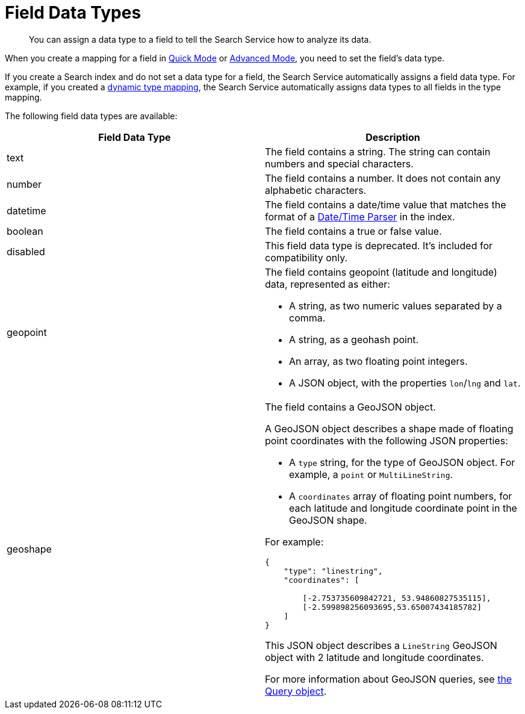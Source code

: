 = Field Data Types 
:page-topic-type: reference 
:description: You can assign a data type to a field to tell the Search Service how to analyze its data. 

[abstract]
{description}

When you create a mapping for a field in xref:create-quick-index.adoc[Quick Mode] or xref:xref:create-child-field.adoc[Advanced Mode], you need to set the field's data type. 

If you create a Search index and do not set a data type for a field, the Search Service automatically assigns a field data type.
For example, if you created a xref:customize-index.adoc#type-mappings[dynamic type mapping], the Search Service automatically assigns data types to all fields in the type mapping.

The following field data types are available: 

|====
|Field Data Type |Description 

|text |The field contains a string. The string can contain numbers and special characters.

|number |The field contains a number. It does not contain any alphabetic characters. 

|datetime |The field contains a date/time value that matches the format of a xref:customize-index.adoc#date-time[Date/Time Parser] in the index. 

|boolean |The field contains a true or false value. 

|disabled | This field data type is deprecated. It's included for compatibility only. 

|geopoint a|

The field contains geopoint (latitude and longitude) data, represented as either: 

* A string, as two numeric values separated by a comma. 
* A string, as a geohash point. 
* An array, as two floating point integers. 
* A JSON object, with the properties `lon`/`lng` and `lat`.

|geoshape a|

The field contains a GeoJSON object. 

A GeoJSON object describes a shape made of floating point coordinates with the following JSON properties: 

* A `type` string, for the type of GeoJSON object.
For example, a `point` or `MultiLineString`. 

* A `coordinates` array of floating point numbers, for each latitude and longitude coordinate point in the GeoJSON shape.

For example: 
----
{ 
    "type": "linestring",
    "coordinates": [ 

        [-2.753735609842721, 53.94860827535115],
        [-2.599898256093695,53.65007434185782] 
    ]
}
----
This JSON object describes a `LineString` GeoJSON object with 2 latitude and longitude coordinates.

For more information about GeoJSON queries, see xref:search-request-params.adoc#query-object[the Query object].
|====